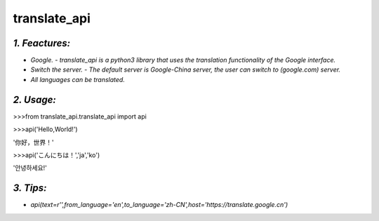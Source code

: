 **translate_api**
=================
*1. Feactures:*
---------------
- *Google. - translate_api is a python3 library that uses the translation functionality of the Google interface.*
- *Switch the server. - The default server is Google-China server, the user can switch to (google.com) server.*
- *All languages can be translated.*

*2. Usage:*
-----------
>>>from translate_api.translate_api import api

>>>api('Hello,World!')

'你好，世界！'

>>>api('こんにちは！','ja','ko')

'안녕하세요!'


*3. Tips:*
----------
- *api(text=r'',from_language='en',to_language='zh-CN',host='https://translate.google.cn')*

